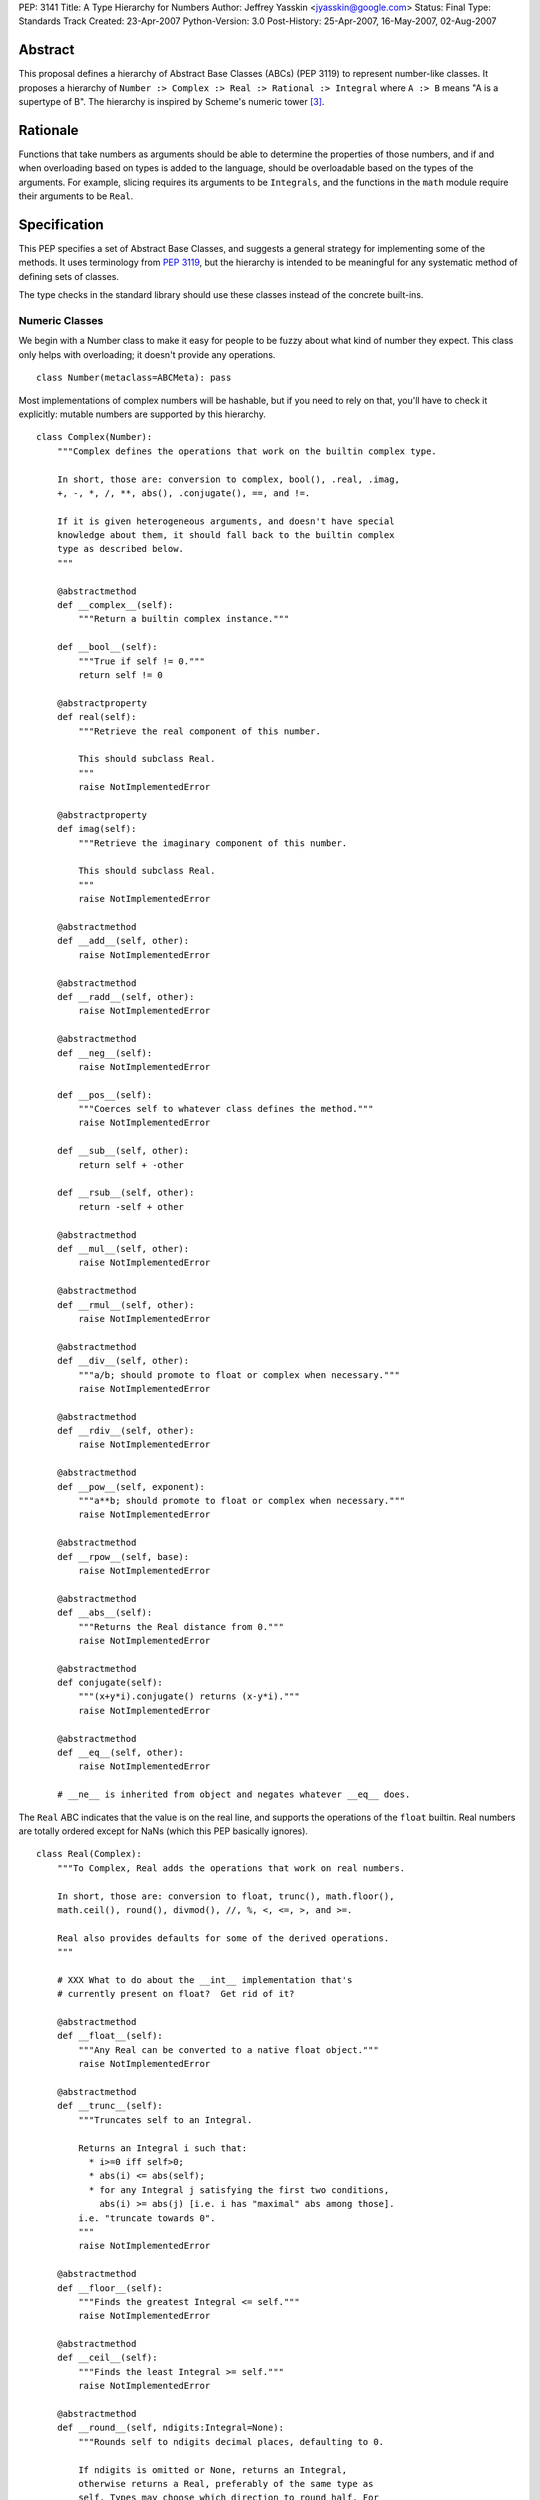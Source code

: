 PEP: 3141
Title: A Type Hierarchy for Numbers
Author: Jeffrey Yasskin <jyasskin@google.com>
Status: Final
Type: Standards Track
Created: 23-Apr-2007
Python-Version: 3.0
Post-History: 25-Apr-2007, 16-May-2007, 02-Aug-2007


Abstract
========

This proposal defines a hierarchy of Abstract Base Classes (ABCs) (PEP
3119) to represent number-like classes. It proposes a hierarchy of
``Number :> Complex :> Real :> Rational :> Integral`` where ``A :> B``
means "A is a supertype of B". The hierarchy is inspired by Scheme's
numeric tower [#schemetower]_.

Rationale
=========

Functions that take numbers as arguments should be able to determine
the properties of those numbers, and if and when overloading based on
types is added to the language, should be overloadable based on the
types of the arguments. For example, slicing requires its arguments to
be ``Integrals``, and the functions in the ``math`` module require
their arguments to be ``Real``.

Specification
=============

This PEP specifies a set of Abstract Base Classes, and suggests a
general strategy for implementing some of the methods. It uses
terminology from :pep:`3119`, but the hierarchy is intended to be
meaningful for any systematic method of defining sets of classes.

The type checks in the standard library should use these classes
instead of the concrete built-ins.


Numeric Classes
---------------

We begin with a Number class to make it easy for people to be fuzzy
about what kind of number they expect. This class only helps with
overloading; it doesn't provide any operations. ::

    class Number(metaclass=ABCMeta): pass


Most implementations of complex numbers will be hashable, but if you
need to rely on that, you'll have to check it explicitly: mutable
numbers are supported by this hierarchy. ::

    class Complex(Number):
        """Complex defines the operations that work on the builtin complex type.

        In short, those are: conversion to complex, bool(), .real, .imag,
        +, -, *, /, **, abs(), .conjugate(), ==, and !=.

        If it is given heterogeneous arguments, and doesn't have special
        knowledge about them, it should fall back to the builtin complex
        type as described below.
        """

        @abstractmethod
        def __complex__(self):
            """Return a builtin complex instance."""

        def __bool__(self):
            """True if self != 0."""
            return self != 0

        @abstractproperty
        def real(self):
            """Retrieve the real component of this number.

            This should subclass Real.
            """
            raise NotImplementedError

        @abstractproperty
        def imag(self):
            """Retrieve the imaginary component of this number.

            This should subclass Real.
            """
            raise NotImplementedError

        @abstractmethod
        def __add__(self, other):
            raise NotImplementedError

        @abstractmethod
        def __radd__(self, other):
            raise NotImplementedError

        @abstractmethod
        def __neg__(self):
            raise NotImplementedError

        def __pos__(self):
            """Coerces self to whatever class defines the method."""
            raise NotImplementedError

        def __sub__(self, other):
            return self + -other

        def __rsub__(self, other):
            return -self + other

        @abstractmethod
        def __mul__(self, other):
            raise NotImplementedError

        @abstractmethod
        def __rmul__(self, other):
            raise NotImplementedError

        @abstractmethod
        def __div__(self, other):
            """a/b; should promote to float or complex when necessary."""
            raise NotImplementedError

        @abstractmethod
        def __rdiv__(self, other):
            raise NotImplementedError

        @abstractmethod
        def __pow__(self, exponent):
            """a**b; should promote to float or complex when necessary."""
            raise NotImplementedError

        @abstractmethod
        def __rpow__(self, base):
            raise NotImplementedError

        @abstractmethod
        def __abs__(self):
            """Returns the Real distance from 0."""
            raise NotImplementedError

        @abstractmethod
        def conjugate(self):
            """(x+y*i).conjugate() returns (x-y*i)."""
            raise NotImplementedError

        @abstractmethod
        def __eq__(self, other):
            raise NotImplementedError

        # __ne__ is inherited from object and negates whatever __eq__ does.


The ``Real`` ABC indicates that the value is on the real line, and
supports the operations of the ``float`` builtin. Real numbers are
totally ordered except for NaNs (which this PEP basically ignores). ::

    class Real(Complex):
        """To Complex, Real adds the operations that work on real numbers.

        In short, those are: conversion to float, trunc(), math.floor(),
        math.ceil(), round(), divmod(), //, %, <, <=, >, and >=.

        Real also provides defaults for some of the derived operations.
        """

        # XXX What to do about the __int__ implementation that's
        # currently present on float?  Get rid of it?

        @abstractmethod
        def __float__(self):
            """Any Real can be converted to a native float object."""
            raise NotImplementedError

        @abstractmethod
        def __trunc__(self):
            """Truncates self to an Integral.

            Returns an Integral i such that:
              * i>=0 iff self>0;
              * abs(i) <= abs(self);
              * for any Integral j satisfying the first two conditions,
                abs(i) >= abs(j) [i.e. i has "maximal" abs among those].
            i.e. "truncate towards 0".
            """
            raise NotImplementedError

        @abstractmethod
        def __floor__(self):
            """Finds the greatest Integral <= self."""
            raise NotImplementedError

        @abstractmethod
        def __ceil__(self):
            """Finds the least Integral >= self."""
            raise NotImplementedError

        @abstractmethod
        def __round__(self, ndigits:Integral=None):
            """Rounds self to ndigits decimal places, defaulting to 0.

            If ndigits is omitted or None, returns an Integral,
            otherwise returns a Real, preferably of the same type as
            self. Types may choose which direction to round half. For
            example, float rounds half toward even.

            """
            raise NotImplementedError

        def __divmod__(self, other):
            """The pair (self // other, self % other).

            Sometimes this can be computed faster than the pair of
            operations.
            """
            return (self // other, self % other)

        def __rdivmod__(self, other):
            """The pair (self // other, self % other).

            Sometimes this can be computed faster than the pair of
            operations.
            """
            return (other // self, other % self)

        @abstractmethod
        def __floordiv__(self, other):
            """The floor() of self/other. Integral."""
            raise NotImplementedError

        @abstractmethod
        def __rfloordiv__(self, other):
            """The floor() of other/self."""
            raise NotImplementedError

        @abstractmethod
        def __mod__(self, other):
            """self % other

            See
            https://mail.python.org/pipermail/python-3000/2006-May/001735.html
            and consider using "self/other - trunc(self/other)"
            instead if you're worried about round-off errors.
            """
            raise NotImplementedError

        @abstractmethod
        def __rmod__(self, other):
            """other % self"""
            raise NotImplementedError

        @abstractmethod
        def __lt__(self, other):
            """< on Reals defines a total ordering, except perhaps for NaN."""
            raise NotImplementedError

        @abstractmethod
        def __le__(self, other):
            raise NotImplementedError

        # __gt__ and __ge__ are automatically done by reversing the arguments.
        # (But __le__ is not computed as the opposite of __gt__!)

        # Concrete implementations of Complex abstract methods.
        # Subclasses may override these, but don't have to.

        def __complex__(self):
            return complex(float(self))

        @property
        def real(self):
            return +self

        @property
        def imag(self):
            return 0

        def conjugate(self):
            """Conjugate is a no-op for Reals."""
            return +self


We should clean up Demo/classes/Rat.py and promote it into
rational.py in the standard library. Then it will implement the
Rational ABC. ::

    class Rational(Real, Exact):
        """.numerator and .denominator should be in lowest terms."""

        @abstractproperty
        def numerator(self):
            raise NotImplementedError

        @abstractproperty
        def denominator(self):
            raise NotImplementedError

        # Concrete implementation of Real's conversion to float.
        # (This invokes Integer.__div__().)

        def __float__(self):
            return self.numerator / self.denominator


And finally integers::

    class Integral(Rational):
        """Integral adds a conversion to int and the bit-string operations."""

        @abstractmethod
        def __int__(self):
            raise NotImplementedError

        def __index__(self):
            """__index__() exists because float has __int__()."""
            return int(self)

        def __lshift__(self, other):
            return int(self) << int(other)

        def __rlshift__(self, other):
            return int(other) << int(self)

        def __rshift__(self, other):
            return int(self) >> int(other)

        def __rrshift__(self, other):
            return int(other) >> int(self)

        def __and__(self, other):
            return int(self) & int(other)

        def __rand__(self, other):
            return int(other) & int(self)

        def __xor__(self, other):
            return int(self) ^ int(other)

        def __rxor__(self, other):
            return int(other) ^ int(self)

        def __or__(self, other):
            return int(self) | int(other)

        def __ror__(self, other):
            return int(other) | int(self)

        def __invert__(self):
            return ~int(self)

        # Concrete implementations of Rational and Real abstract methods.
        def __float__(self):
            """float(self) == float(int(self))"""
            return float(int(self))

        @property
        def numerator(self):
            """Integers are their own numerators."""
            return +self

        @property
        def denominator(self):
            """Integers have a denominator of 1."""
            return 1


Changes to operations and __magic__ methods
-------------------------------------------

To support more precise narrowing from float to int (and more
generally, from Real to Integral), we propose the following new
__magic__ methods, to be called from the corresponding library
functions. All of these return Integrals rather than Reals.

1. ``__trunc__(self)``, called from a new builtin ``trunc(x)``, which
   returns the Integral closest to ``x`` between 0 and ``x``.

2. ``__floor__(self)``, called from ``math.floor(x)``, which returns
   the greatest Integral ``<= x``.

3. ``__ceil__(self)``, called from ``math.ceil(x)``, which returns the
   least Integral ``>= x``.

4. ``__round__(self)``, called from ``round(x)``, which returns the
   Integral closest to ``x``, rounding half as the type chooses.
   ``float`` will change in 3.0 to round half toward even. There is
   also a 2-argument version, ``__round__(self, ndigits)``, called
   from ``round(x, ndigits)``, which should return a Real.

In 2.6, ``math.floor``, ``math.ceil``, and ``round`` will continue to
return floats.

The ``int()`` conversion implemented by ``float`` is equivalent to
``trunc()``.  In general, the ``int()`` conversion should try
``__int__()`` first and if it is not found, try ``__trunc__()``.

``complex.__{divmod,mod,floordiv,int,float}__`` also go away. It would
be nice to provide a nice error message to help confused porters, but
not appearing in ``help(complex)`` is more important.


Notes for type implementors
---------------------------

Implementors should be careful to make equal numbers equal and
hash them to the same values. This may be subtle if there are two
different extensions of the real numbers. For example, a complex type
could reasonably implement hash() as follows::

        def __hash__(self):
            return hash(complex(self))

but should be careful of any values that fall outside of the built in
complex's range or precision.

Adding More Numeric ABCs
~~~~~~~~~~~~~~~~~~~~~~~~

There are, of course, more possible ABCs for numbers, and this would
be a poor hierarchy if it precluded the possibility of adding
those. You can add ``MyFoo`` between ``Complex`` and ``Real`` with::

    class MyFoo(Complex): ...
    MyFoo.register(Real)

Implementing the arithmetic operations
~~~~~~~~~~~~~~~~~~~~~~~~~~~~~~~~~~~~~~

We want to implement the arithmetic operations so that mixed-mode
operations either call an implementation whose author knew about the
types of both arguments, or convert both to the nearest built in type
and do the operation there. For subtypes of Integral, this means that
__add__ and __radd__ should be defined as::

    class MyIntegral(Integral):

        def __add__(self, other):
            if isinstance(other, MyIntegral):
                return do_my_adding_stuff(self, other)
            elif isinstance(other, OtherTypeIKnowAbout):
                return do_my_other_adding_stuff(self, other)
            else:
                return NotImplemented

        def __radd__(self, other):
            if isinstance(other, MyIntegral):
                return do_my_adding_stuff(other, self)
            elif isinstance(other, OtherTypeIKnowAbout):
                return do_my_other_adding_stuff(other, self)
            elif isinstance(other, Integral):
                return int(other) + int(self)
            elif isinstance(other, Real):
                return float(other) + float(self)
            elif isinstance(other, Complex):
                return complex(other) + complex(self)
            else:
                return NotImplemented


There are 5 different cases for a mixed-type operation on subclasses
of Complex. I'll refer to all of the above code that doesn't refer to
MyIntegral and OtherTypeIKnowAbout as "boilerplate". ``a`` will be an
instance of ``A``, which is a subtype of ``Complex`` (``a : A <:
Complex``), and ``b : B <: Complex``. I'll consider ``a + b``:

1. If A defines an __add__ which accepts b, all is well.
2. If A falls back to the boilerplate code, and it were to return
   a value from __add__, we'd miss the possibility that B defines
   a more intelligent __radd__, so the boilerplate should return
   NotImplemented from __add__. (Or A may not implement __add__ at
   all.)
3. Then B's __radd__ gets a chance. If it accepts a, all is well.
4. If it falls back to the boilerplate, there are no more possible
   methods to try, so this is where the default implementation
   should live.
5. If B <: A, Python tries B.__radd__ before A.__add__. This is
   ok, because it was implemented with knowledge of A, so it can
   handle those instances before delegating to Complex.

If ``A<:Complex`` and ``B<:Real`` without sharing any other knowledge,
then the appropriate shared operation is the one involving the built
in complex, and both __radd__s land there, so ``a+b == b+a``.


Rejected Alternatives
=====================

The initial version of this PEP defined an algebraic hierarchy
inspired by a Haskell Numeric Prelude [#numericprelude]_ including
MonoidUnderPlus, AdditiveGroup, Ring, and Field, and mentioned several
other possible algebraic types before getting to the numbers. We had
expected this to be useful to people using vectors and matrices, but
the NumPy community really wasn't interested, and we ran into the
issue that even if ``x`` is an instance of ``X <: MonoidUnderPlus``
and ``y`` is an instance of ``Y <: MonoidUnderPlus``, ``x + y`` may
still not make sense.

Then we gave the numbers a much more branching structure to include
things like the Gaussian Integers and Z/nZ, which could be Complex but
wouldn't necessarily support things like division. The community
decided that this was too much complication for Python, so I've now
scaled back the proposal to resemble the Scheme numeric tower much
more closely.


The Decimal Type
================

After consultation with its authors it has been decided that the
``Decimal`` type should not at this time be made part of the numeric
tower.


References
==========

.. [#classtree] Possible Python 3K Class Tree?, wiki page by Bill Janssen
   (http://wiki.python.org/moin/AbstractBaseClasses)

.. [#numericprelude] NumericPrelude: An experimental alternative hierarchy
   of numeric type classes
   (https://archives.haskell.org/code.haskell.org/numeric-prelude/docs/html/index.html)

.. [#schemetower] The Scheme numerical tower
   (https://groups.csail.mit.edu/mac/ftpdir/scheme-reports/r5rs-html/r5rs_8.html#SEC50)


Acknowledgements
================

Thanks to Neal Norwitz for encouraging me to write this PEP in the
first place, to Travis Oliphant for pointing out that the numpy people
didn't really care about the algebraic concepts, to Alan Isaac for
reminding me that Scheme had already done this, and to Guido van
Rossum and lots of other people on the mailing list for refining the
concept.

Copyright
=========

This document has been placed in the public domain.
